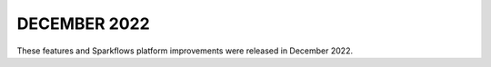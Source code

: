 DECEMBER 2022
=============

These features and Sparkflows platform improvements were released in December 2022.
